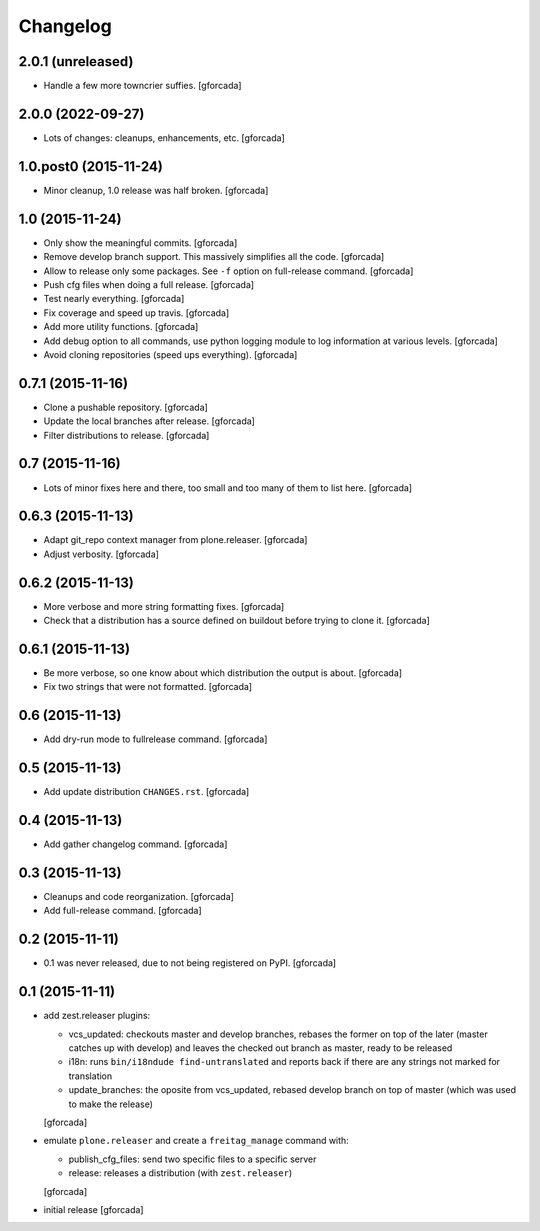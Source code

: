 .. -*- coding: utf-8 -*-

Changelog
=========

2.0.1 (unreleased)
------------------

- Handle a few more towncrier suffies.
  [gforcada]

2.0.0 (2022-09-27)
------------------

- Lots of changes: cleanups, enhancements, etc.
  [gforcada]

1.0.post0 (2015-11-24)
----------------------
- Minor cleanup, 1.0 release was half broken.
  [gforcada]

1.0 (2015-11-24)
----------------
- Only show the meaningful commits.
  [gforcada]

- Remove develop branch support. This massively simplifies all the code.
  [gforcada]

- Allow to release only some packages.
  See ``-f`` option on full-release command.
  [gforcada]

- Push cfg files when doing a full release.
  [gforcada]

- Test nearly everything.
  [gforcada]

- Fix coverage and speed up travis.
  [gforcada]

- Add more utility functions.
  [gforcada]

- Add debug option to all commands,
  use python logging module to log information at various levels.
  [gforcada]

- Avoid cloning repositories (speed ups everything).
  [gforcada]

0.7.1 (2015-11-16)
------------------
- Clone a pushable repository.
  [gforcada]

- Update the local branches after release.
  [gforcada]

- Filter distributions to release.
  [gforcada]

0.7 (2015-11-16)
----------------

- Lots of minor fixes here and there,
  too small and too many of them to list here.
  [gforcada]

0.6.3 (2015-11-13)
------------------

- Adapt git_repo context manager from plone.releaser.
  [gforcada]

- Adjust verbosity.
  [gforcada]

0.6.2 (2015-11-13)
------------------

- More verbose and more string formatting fixes.
  [gforcada]

- Check that a distribution has a source defined on buildout before trying
  to clone it.
  [gforcada]

0.6.1 (2015-11-13)
------------------

- Be more verbose, so one know about which distribution the output is about.
  [gforcada]

- Fix two strings that were not formatted.
  [gforcada]

0.6 (2015-11-13)
----------------

- Add dry-run mode to fullrelease command.
  [gforcada]

0.5 (2015-11-13)
----------------

- Add update distribution ``CHANGES.rst``.
  [gforcada]

0.4 (2015-11-13)
----------------

- Add gather changelog command.
  [gforcada]

0.3 (2015-11-13)
----------------

- Cleanups and code reorganization.
  [gforcada]

- Add full-release command.
  [gforcada]

0.2 (2015-11-11)
----------------

- 0.1 was never released, due to not being registered on PyPI.
  [gforcada]

0.1 (2015-11-11)
----------------
- add zest.releaser plugins:

  - vcs_updated: checkouts master and develop branches,
    rebases the former on top of the later (master catches up with develop)
    and leaves the checked out branch as master,
    ready to be released
  - i18n: runs ``bin/i18ndude find-untranslated`` and reports back if there
    are any strings not marked for translation
  - update_branches: the oposite from vcs_updated,
    rebased develop branch on top of master (which was used to make the release)

  [gforcada]

- emulate ``plone.releaser`` and create a ``freitag_manage`` command with:

  - publish_cfg_files: send two specific files to a specific server
  - release: releases a distribution (with ``zest.releaser``)

  [gforcada]

- initial release
  [gforcada]
